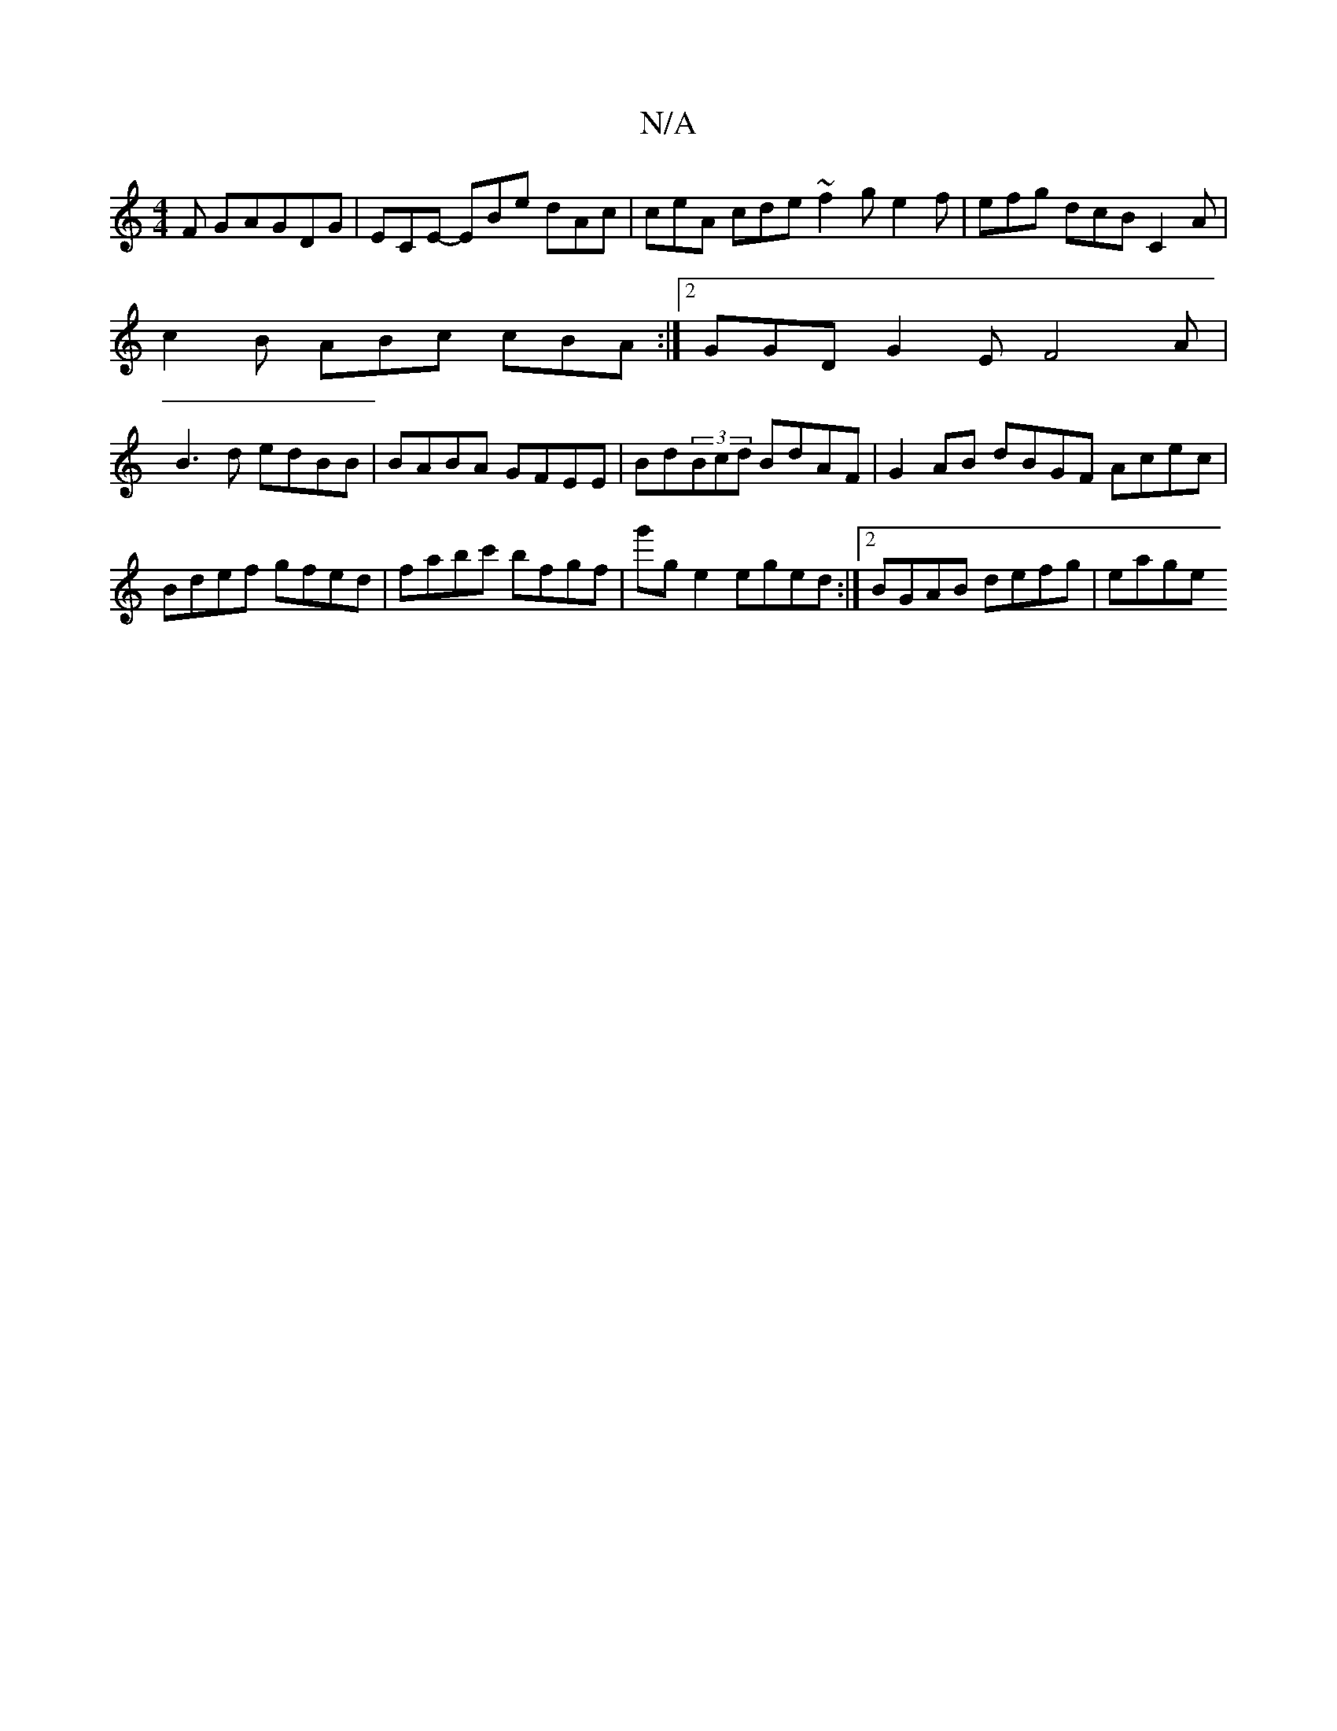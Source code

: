 X:1
T:N/A
M:4/4
R:N/A
K:Cmajor
F G-AGDG|ECE- EBe dAc | ceA cde ~f2 g e2 f | efg dcB C2 A |
c2 B ABc cBA :|[2 GGD G2E F4A|
B3d edBB|BABA GFEE | Bd(3Bcd BdAF | G2AB dBGF Acec |Bdef gfed |fabc' bfgf | g'g e2 eged :|2 BGAB defg | eage 